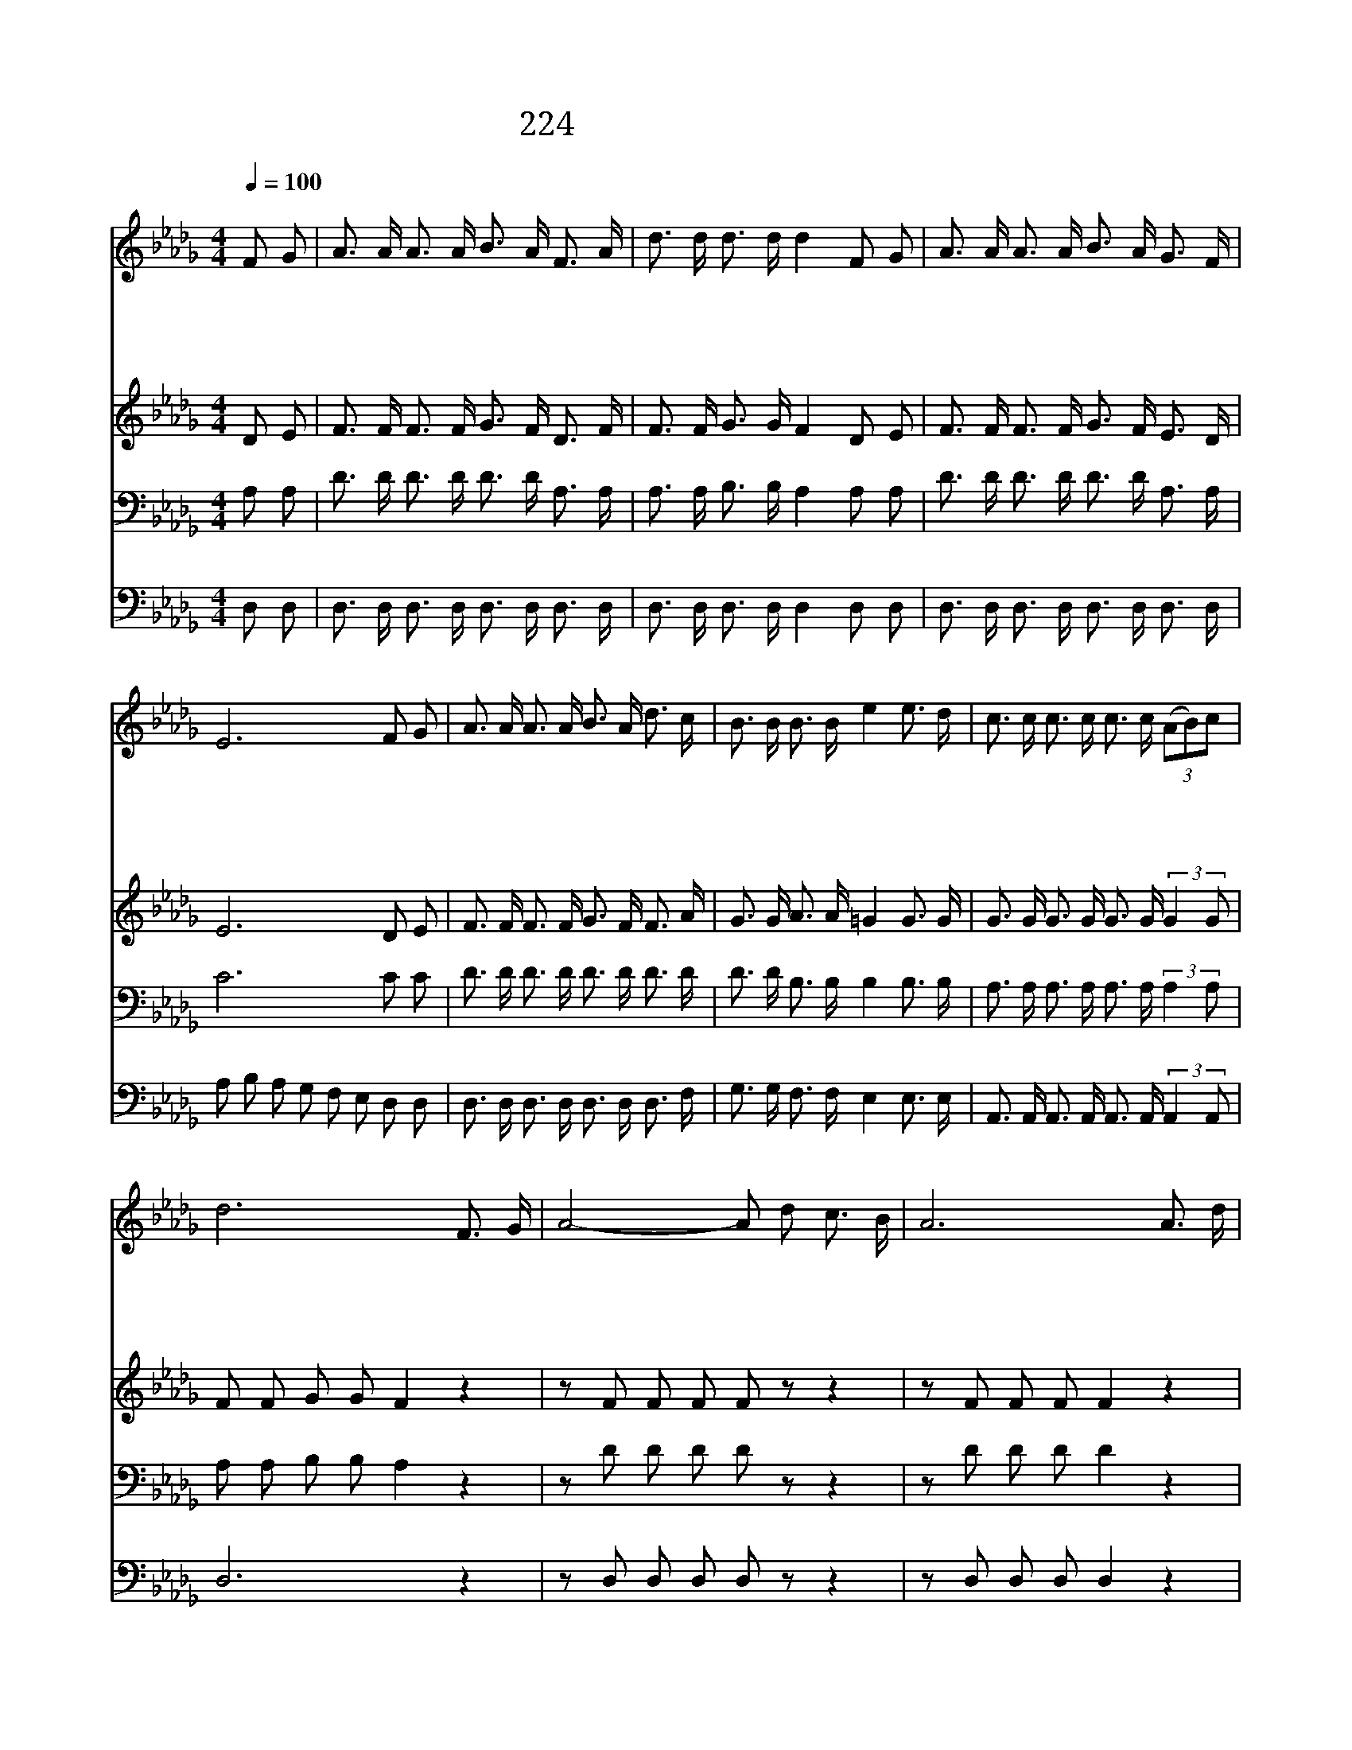 X:243
T:224 저 요단강 건너편에
Z:C.E.Breek/Anonymous
Z:Copyright December 27th 1999 by 전도환
Z:All Rights Reserved
%%score 1 2 3 4
L:1/16
Q:1/4=100
M:4/4
I:linebreak $
K:Db
V:1 treble
V:2 treble
V:3 bass
V:4 bass
V:1
"^조금 빠르게" F2 G2 | A3 A A3 A B3 A F3 A | d3 d d3 d d4 F2 G2 | A3 A A3 A B3 A G3 F | E12 F2 G2 | %5
w: 저 요|단 강 건 너 편 에 화 려|하 게 뵈 는 집 주 날|위 해 예 비 하 신 집 일|세 그 강|
w: 주 가|내 게 부 탁 하 신 모 든|역 사 마 친 후 예 비|하 신 그 곳 에 서 쉬 겠|네 성 도|
w: 일 찍|떠 나 그 곳 에 간 사 랑|하 는 친 구 들 나 를|기 다 리 고 있 으 리 로|다 세 상|
w: 이 세|상 에 머 물 동 안 주 의|일 에 힘 쓰 며 주 의|구 원 함 과 은 총 구 하|고 나 의|
 A3 A A3 A B3 A d3 c | B3 B B3 B e4 e3 d | c3 c c3 c c3 c (3(A2B2)c2 | d12 F3 G | A8- A2 d2 c3 B | %10
w: 가 에 생 명 나 무 꽃 이|만 발 하 였 네 주 의|낯 을 그 곳 에 서 뵈 * 오|리 * *||
w: 들 이 주 의 영 광 할 렐|루 야 부 를 때 나 의|음 성 그 노 래 에 합 * 하|리 주 의|얼 * 굴 뵈 오|
w: 길 을 다 간 후 에 나 도|거 기 올 라 가 그 집|에 서 저 희 들 과 살 * 겠|네 * *||
w: 생 명 마 치 는 날 저 본|향 에 올 라 가 주 의|얼 굴 그 곳 에 서 뵈 * 오|리 * *||
 A12 A3 d | c8- c2 A2 B3 c | d12 A3 A | d3 d d3 d d4 d3 c | B3 B B3 B e4 e3 d | %15
w: |||||
w: 리 주 의|얼 * 굴 뵈 오|리 슬 픔|하 나 도 없 고 금 빛|찬 란 한 데 서 구 속|
w: |||||
w: |||||
 c3 c c3 c c3 c (3(A2B2)c2 | d12 |] |] %18
w: |||
w: 하 신 주 의 얼 굴 뵈 * 오|리||
w: |||
w: |||
V:2
 D2 E2 | F3 F F3 F G3 F D3 F | F3 F G3 G F4 D2 E2 | F3 F F3 F G3 F E3 D | E12 D2 E2 | %5
 F3 F F3 F G3 F F3 A | G3 G A3 A =G4 G3 G | G3 G G3 G G3 G (3:2:2G4 G2 | F2 F2 G2 G2 F4 z4 | %9
 z2 F2 F2 F2 F2 z2 z4 | z2 F2 F2 F2 F4 z4 | z2 G2 G2 G2 G2 z2 z4 | z2 F2 G2 G2 F4 F3 F | %13
 F3 F G3 G F4 F3 A | G3 G A3 A =G4 G3 G | _G3 G G3 G G3 G (3:2:2G4 G2 | F2 F2 G2 G2 F4 |] |] %18
V:3
 A,2 A,2 | D3 D D3 D D3 D A,3 A, | A,3 A, B,3 B, A,4 A,2 A,2 | D3 D D3 D D3 D A,3 A, | C12 C2 C2 | %5
 D3 D D3 D D3 D D3 D | D3 D B,3 B, B,4 B,3 B, | A,3 A, A,3 A, A,3 A, (3:2:2A,4 A,2 | %8
 A,2 A,2 B,2 B,2 A,4 z4 | z2 D2 D2 D2 D2 z2 z4 | z2 D2 D2 D2 D4 z4 | z2 A,2 A,2 A,2 A,2 z2 z4 | %12
 z2 A,2 B,2 B,2 A,4 A,3 A, | A,3 A, B,3 B, A,4 A,3 A, | B,3 B, B,3 B, B,4 B,3 B, | %15
 A,3 A, A,3 A, A,3 A, (3:2:2A,4 A,2 | A,2 A,2 B,2 B,2 A,4 |] |] %18
V:4
 D,2 D,2 | D,3 D, D,3 D, D,3 D, D,3 D, | D,3 D, D,3 D, D,4 D,2 D,2 | D,3 D, D,3 D, D,3 D, D,3 D, | %4
 A,2 B,2 A,2 G,2 F,2 E,2 D,2 D,2 | D,3 D, D,3 D, D,3 D, D,3 F, | G,3 G, F,3 F, E,4 E,3 E, | %7
 A,,3 A,, A,,3 A,, A,,3 A,, (3:2:2A,,4 A,,2 | D,12 z4 | z2 D,2 D,2 D,2 D,2 z2 z4 | %10
 z2 D,2 D,2 D,2 D,4 z4 | z2 A,,2 A,,2 A,,2 A,,2 z2 z4 | z2 D,2 D,2 D,2 D,4 D,3 D, | %13
 D,3 D, D,3 D, D,4 D,3 F, | G,3 G, F,3 F, E,4 E,3 E, | A,,3 A,, A,,3 A,, A,,3 A,, (3:2:2A,,4 A,,2 | %16
 D,12 |] |] %18
